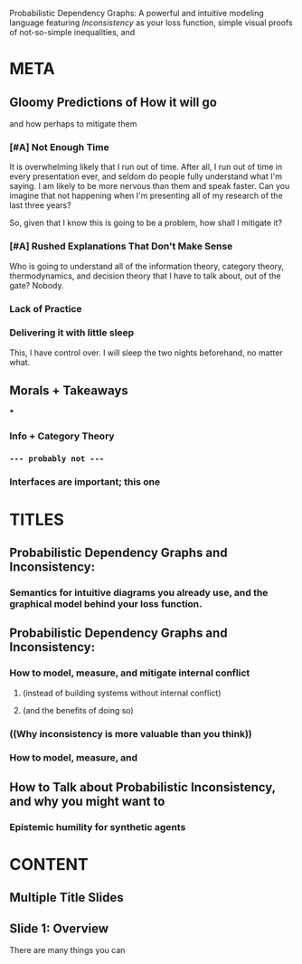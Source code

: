 #+TITLE:
#+subtitle: a

Probabilistic Dependency Graphs:
A powerful and intuitive modeling language
featuring /Inconsistency/ as your loss function,
simple visual proofs of not-so-simple inequalities,
and





* META
** Gloomy Predictions of How it will go
and how perhaps to mitigate them

*** [#A] Not Enough Time
It is overwhelming likely that I run out of time. After all, I run out of time in every presentation ever, and seldom do people fully understand what I'm saying. I am likely to be more nervous than them and speak faster. Can you imagine that not happening when I'm presenting all of my research of the last three years?

So, given that I know this is going to be a problem, how shall I mitigate it?

*** [#A] Rushed Explanations That Don't Make Sense
Who is going to understand all of the information theory, category theory, thermodynamics, and decision theory that I have to talk about, out of the gate? Nobody.


*** Lack of Practice
*** Delivering it with little sleep
This, I have control over. I will sleep the two nights beforehand, no matter what.
** Morals + Takeaways
***
*** Info + Category Theory
*** ~--- probably not ---~
*** Interfaces are important; this one
* TITLES
** Probabilistic Dependency Graphs and Inconsistency:
*** Semantics for intuitive diagrams you already use, and the graphical model behind your loss function.

** Probabilistic Dependency Graphs and Inconsistency:
*** How to model,  measure, and mitigate internal conflict
**** (instead of building systems without internal conflict)
**** (and the benefits of doing so)
*** ((Why inconsistency is more valuable than you think))
*** How to model, measure, and

** How to Talk about Probabilistic Inconsistency, and why you might want to
*** Epistemic humility for synthetic agents
* CONTENT
** Multiple Title Slides
** Slide 1: Overview
There are many things you can
